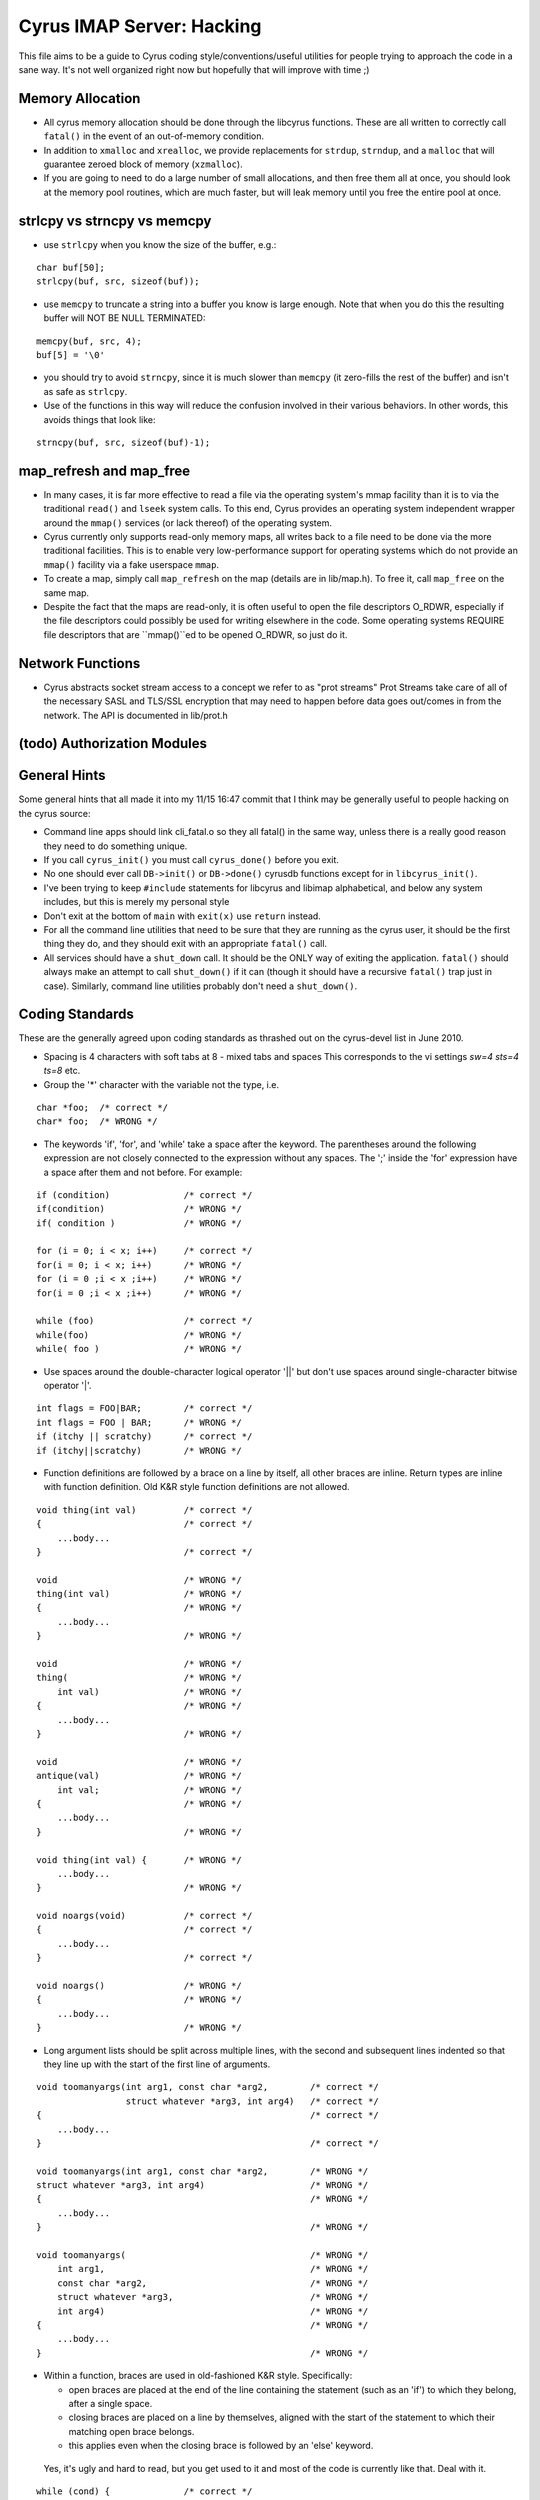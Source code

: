 .. _imap-developer-guidance-hacking:

..  Note: This document was converted from the original by Nic Bernstein
    (Onlight).  Any formatting mistakes are my fault and not the
    original author's.

Cyrus IMAP Server: Hacking
==========================

This file aims to be a guide to Cyrus coding style/conventions/useful
utilities for people trying to approach the code in a sane way.  It's
not well organized right now but hopefully that will improve with time
;)

Memory Allocation
-----------------

*   All cyrus memory allocation should be done through the libcyrus
    functions.  These are all written to correctly call ``fatal()`` in
    the event of an out-of-memory condition.
*   In addition to ``xmalloc`` and ``xrealloc``, we provide replacements
    for ``strdup``, ``strndup``, and a ``malloc`` that will guarantee
    zeroed block of memory (``xzmalloc``).
*   If you are going to need to do a large number of small allocations,
    and then free them all at once, you should look at the memory pool
    routines, which are much faster, but will leak memory until you
    free the entire pool at once.

strlcpy vs strncpy vs memcpy
----------------------------

*   use ``strlcpy`` when you know the size of the buffer, e.g.:

::

    char buf[50];
    strlcpy(buf, src, sizeof(buf));

*   use ``memcpy`` to truncate a string into a buffer you know is large
    enough. Note that when you do this the resulting buffer will NOT BE
    NULL TERMINATED:

::

    memcpy(buf, src, 4);
    buf[5] = '\0'

*   you should try to avoid ``strncpy``, since it is much slower than
    ``memcpy`` (it zero-fills the rest of the buffer) and isn't as safe
    as ``strlcpy``.

*   Use of the functions in this way will reduce the confusion involved
    in their various behaviors. In other words, this avoids things that
    look like:

::

    strncpy(buf, src, sizeof(buf)-1);

map_refresh and map_free
------------------------

*   In many cases, it is far more effective to read a file via the
    operating system's mmap facility than it is to via the traditional
    ``read()`` and ``lseek`` system calls.  To this end, Cyrus provides
    an operating system independent wrapper around the ``mmap()``
    services (or lack thereof) of the operating system.

*   Cyrus currently only supports read-only memory maps, all writes back
    to a file need to be done via the more traditional facilities. This
    is to enable very low-performance support for operating systems
    which do not provide an ``mmap()`` facility via a fake userspace
    ``mmap``.

*   To create a map, simply call ``map_refresh`` on the map (details
    are in lib/map.h).  To free it, call ``map_free`` on the same map.

*   Despite the fact that the maps are read-only, it is often useful
    to open the file descriptors O_RDWR, especially if the file
    descriptors could possibly be used for writing elsewhere in the
    code. Some operating systems REQUIRE file descriptors that are
    ``mmap()``ed to be opened O_RDWR, so just do it.

Network Functions
-----------------

*   Cyrus abstracts socket stream access to a concept we refer to as
    "prot streams"  Prot Streams take care of all of the necessary
    SASL and TLS/SSL encryption that may need to happen before data
    goes out/comes in from the network.  The API is documented in
    lib/prot.h

(todo) Authorization Modules
----------------------------

General Hints
-------------

Some general hints that all made it into my 11/15 16:47 commit that I
think may be generally useful to people hacking on the cyrus source:

*   Command line apps should link cli_fatal.o so they all fatal()
    in the same way, unless there is a really good reason they need to
    do something unique.

*   If you call ``cyrus_init()`` you must call ``cyrus_done()`` before
    you exit.

*   No one should ever call ``DB->init()`` or ``DB->done()`` cyrusdb
    functions except for in ``libcyrus_init()``.

*   I've been trying to keep ``#include`` statements for libcyrus and
    libimap alphabetical, and below any system includes, but this is
    merely my personal style

*   Don't exit at the bottom of ``main`` with ``exit(x)`` use
    ``return`` instead.

*   For all the command line utilities that need to be sure that they
    are running as the cyrus user, it should be the first thing they
    do, and they should exit with an appropriate ``fatal()`` call.

*   All services should have a ``shut_down`` call.  It should be the
    ONLY way of exiting the application.  ``fatal()`` should always
    make an attempt to call ``shut_down()`` if it can (though it should
    have a recursive ``fatal()`` trap just in case).  Similarly,
    command line utilities probably don't need a ``shut_down()``.


Coding Standards
----------------

These are the generally agreed upon coding standards as thrashed
out on the cyrus-devel list in June 2010.

*   Spacing is 4 characters with soft tabs at 8 - mixed tabs and spaces
    This corresponds to the vi settings `sw=4 sts=4 ts=8` etc.

*   Group the '\*' character with the variable not the type, i.e.

::

    char *foo;  /* correct */
    char* foo;  /* WRONG */

*   The keywords 'if', 'for', and 'while' take a space after the keyword.
    The parentheses around the following expression are not closely
    connected to the expression without any spaces.  The ';' inside
    the 'for' expression have a space after them and not before.
    For example:

::

    if (condition)              /* correct */
    if(condition)               /* WRONG */
    if( condition )             /* WRONG */

    for (i = 0; i < x; i++)     /* correct */
    for(i = 0; i < x; i++)      /* WRONG */
    for (i = 0 ;i < x ;i++)     /* WRONG */
    for(i = 0 ;i < x ;i++)      /* WRONG */

    while (foo)                 /* correct */
    while(foo)                  /* WRONG */
    while( foo )                /* WRONG */

*   Use spaces around the double-character logical operator
    '||' but don't use spaces around single-character bitwise
    operator '|'.

::

    int flags = FOO|BAR;        /* correct */
    int flags = FOO | BAR;      /* WRONG */
    if (itchy || scratchy)      /* correct */
    if (itchy||scratchy)        /* WRONG */

*   Function definitions are followed by a brace on a line by itself,
    all other braces are inline.  Return types are inline with function
    definition.  Old K&R style function definitions are not allowed.

::

    void thing(int val)         /* correct */
    {                           /* correct */
        ...body...
    }                           /* correct */

    void                        /* WRONG */
    thing(int val)              /* WRONG */
    {                           /* WRONG */
        ...body...
    }                           /* WRONG */

    void                        /* WRONG */
    thing(                      /* WRONG */
        int val)                /* WRONG */
    {                           /* WRONG */
        ...body...
    }                           /* WRONG */

    void                        /* WRONG */
    antique(val)                /* WRONG */
        int val;                /* WRONG */
    {                           /* WRONG */
        ...body...
    }                           /* WRONG */

    void thing(int val) {       /* WRONG */
        ...body...
    }                           /* WRONG */

    void noargs(void)           /* correct */
    {                           /* correct */
        ...body...
    }                           /* correct */

    void noargs()               /* WRONG */
    {                           /* WRONG */
        ...body...
    }                           /* WRONG */


*   Long argument lists should be split across multiple lines,
    with the second and subsequent lines indented so that they
    line up with the start of the first line of arguments.

::

    void toomanyargs(int arg1, const char *arg2,        /* correct */
                     struct whatever *arg3, int arg4)   /* correct */
    {                                                   /* correct */
        ...body...
    }                                                   /* correct */

    void toomanyargs(int arg1, const char *arg2,        /* WRONG */
    struct whatever *arg3, int arg4)                    /* WRONG */
    {                                                   /* WRONG */
        ...body...
    }                                                   /* WRONG */

    void toomanyargs(                                   /* WRONG */
        int arg1,                                       /* WRONG */
        const char *arg2,                               /* WRONG */
        struct whatever *arg3,                          /* WRONG */
        int arg4)                                       /* WRONG */
    {                                                   /* WRONG */
        ...body...
    }                                                   /* WRONG */

*   Within a function, braces are used in old-fashioned K&R style.
    Specifically:

    *   open braces are placed at the end of the line containing the
        statement (such as an 'if') to which they belong, after a
        single space.

    *   closing braces are placed on a line by themselves, aligned
        with the start of the statement to which their matching
        open brace belongs.

    *   this applies even when the closing brace is followed by
        an 'else' keyword.

..

    Yes, it's ugly and hard to read, but you get used to it and
    most of the code is currently like that.  Deal with it.

::

    while (cond) {              /* correct */
        ...body...              /* correct */
    }                           /* correct */

    while (cond){               /* WRONG */
        ...body...              /* WRONG */
    }                           /* WRONG */

    while (cond) { ...body... } /* WRONG */

    while (cond) {              /* WRONG */
        ...body... }            /* WRONG */

    while (cond)                /* WRONG */
    {                           /* WRONG */
        ...body...              /* WRONG */
    }                           /* WRONG */

    while (cond)                /* WRONG */
      {                         /* WRONG */
        ...body...              /* WRONG */
      }                         /* WRONG */

    if (cond) {                 /* correct */
        ...body...              /* correct */
    }                           /* correct */
    else if (othercond) {       /* correct */
        ...body...              /* correct */
    }                           /* correct */
    else {                      /* correct */
        ...body...              /* correct */
    }                           /* correct */

    if (cond) {                 /* WRONG */
        ...body...              /* WRONG */
    } else if (othercond) {     /* WRONG */
        ...body...              /* WRONG */
    } else {                    /* WRONG */
        ...body...              /* WRONG */
    }                           /* WRONG */

    if (cond)                   /* WRONG */
    {                           /* WRONG */
        ...body...              /* WRONG */
    }                           /* WRONG */
    else if (othercond)         /* WRONG */
    {                           /* WRONG */
        ...body...              /* WRONG */
    }                           /* WRONG */
    else                        /* WRONG */
    {                           /* WRONG */
        ...body...              /* WRONG */
    }                           /* WRONG */

*   The braces around a block used in an 'if'...'else if'...'else'
    may be omitted if the statement is very simple and clear, such
    as a single function call.  This is a judgement call though,
    so play it safe and use braces.

::

    if (cond)                   /* correct, maybe */
        function();             /* correct, maybe */
    else                        /* correct, maybe */
        other_function();       /* correct, maybe */

*   The 'goto' keyword needs to be used very very sparingly and only
    with forethought.  The only clearly good example is to goto
    a label at the end of a function to do cleanup under error
    conditions.

::

    void foo(struct bar *b)     /* correct */
    {                           /* correct */
        char *x = xmalloc(...); /* correct */

        if (b == NULL)          /* correct */
            goto error;         /* correct */

        if (b->quux != 42)      /* correct */
            goto error;         /* correct */

        ...do useful things...  /* correct */
    error:                      /* correct */
        free(x);                /* correct */
    }                           /* correct */

..

    Very occasionally, it may be permissable to use 'goto' from within
    a complicated or multiply-nested loop, to the top of a loop, but
    only if using another control structure is *less* clear.

*   Generally, zero return is SUCCESS and integer return is an error code.

*   Use "``const char *``" where possible.

::

    int is_tacky(const char *name)              /* correct */
    {                                           /* correct */
        return !strcmp(name, "britney");        /* correct */
    }                                           /* correct */

    int is_tacky(char *name)                    /* WRONG */
    {                                           /* WRONG */
        return !strcmp(name, "britney");        /* WRONG */
    }                                           /* WRONG */

*   Use "``struct buf``" for variable length strings where possible.

*   RAII http://en.wikipedia.org/wiki/Resource_Acquisition_Is_Initialization
    In practice, this means each structure should have a single cleanup
    function which handles all possible states of the structure and
    is called whenever the structure needs cleaning up.  Likewise,
    any resources allocated during a function should be cleaned up
    in the same function, in a single code block at the end of the
    function (see the comments on 'goto').

*   If you find yourself passing the same multiple parameters through many
    functions, create a struct and pass around a pointer to that instead.

*   DON'T EVER REUSE THE SAME VARIABLE FOR TWO DIFFERENT PURPOSES IN THE SAME
    FUNCTION.  IN FACT, DON'T REUSE THE SAME VARIABLE _NAME_ FOR DIFFERENT
    PURPOSES.  KTHXBYE.  (note: this doesn't apply to 'i', 'n', etc which are
    used in multiple loops.  It applies to using the same name for an absolute
    offset and a "within this mmap" offset though, and it also applies to
    using the same variable name for native order and network order numbers,
    which is where I've seen it a few times and been super frustrated!)

